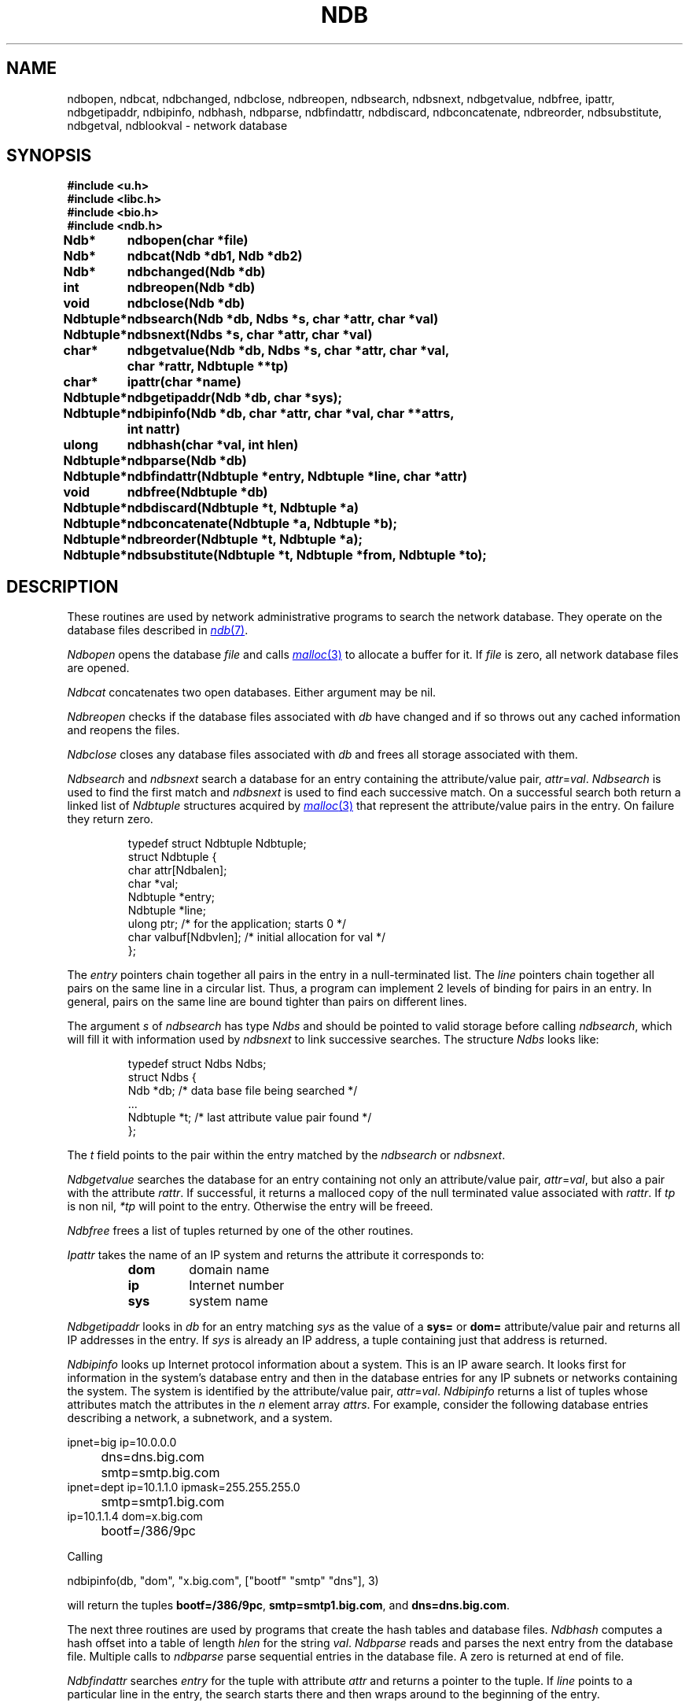 .TH NDB 3
.SH NAME
ndbopen, ndbcat, ndbchanged, ndbclose, ndbreopen, ndbsearch, ndbsnext, ndbgetvalue, ndbfree, ipattr, ndbgetipaddr, ndbipinfo, ndbhash, ndbparse, ndbfindattr, ndbdiscard, ndbconcatenate, ndbreorder, ndbsubstitute, ndbgetval, ndblookval \- network database
.SH SYNOPSIS
.B #include <u.h>
.br
.B #include <libc.h>
.br
.B #include <bio.h>
.br
.B #include <ndb.h>
.ta \w'\fLNdbtuplexx 'u
.PP
.B
Ndb*	ndbopen(char *file)
.PP
.B
Ndb*	ndbcat(Ndb *db1, Ndb *db2)
.PP
.B
Ndb*	ndbchanged(Ndb *db)
.PP
.B
int	ndbreopen(Ndb *db)
.PP
.B
void	ndbclose(Ndb *db)
.PP
.B
Ndbtuple*	ndbsearch(Ndb *db, Ndbs *s, char *attr, char *val)
.PP
.B
Ndbtuple*	ndbsnext(Ndbs *s, char *attr, char *val)
.PP
.B
char*	ndbgetvalue(Ndb *db, Ndbs *s, char *attr, char *val,
.br
.B
		char *rattr, Ndbtuple **tp)
.\" .PP
.\" .B
.\" char*	csgetvalue(char *netroot, char *attr, char *val, char *rattr,
.\" 		Ndbtuple **tp)
.PP
.B
char*	ipattr(char *name)
.PP
.B
Ndbtuple*	ndbgetipaddr(Ndb *db, char *sys);
.PP
.B
Ndbtuple*	ndbipinfo(Ndb *db, char *attr, char *val, char **attrs,
.br
.B		int nattr)
.\" .PP
.\" .B
.\" Ndbtuple*	csipinfo(char *netroot, char *attr, char *val, char **attrs,
.\" .br
.\" .B		int nattr)
.PP
.B
ulong	ndbhash(char *val, int hlen)
.PP
.B
Ndbtuple*	ndbparse(Ndb *db)
.\" .PP
.\" .B
.\" Ndbtuple*	dnsquery(char *netroot, char *domainname, char *type)
.PP
.B
Ndbtuple*	ndbfindattr(Ndbtuple *entry, Ndbtuple *line, char *attr)
.PP
.B
void	ndbfree(Ndbtuple *db)
.PP
.B
Ndbtuple*	ndbdiscard(Ndbtuple  *t, Ndbtuple *a)
.PP
.B
Ndbtuple*	ndbconcatenate(Ndbtuple *a, Ndbtuple *b);
.PP
.B
Ndbtuple*	ndbreorder(Ndbtuple *t, Ndbtuple *a);
.PP
.B
Ndbtuple*	ndbsubstitute(Ndbtuple *t, Ndbtuple *from, Ndbtuple *to);
.SH DESCRIPTION
These routines are used by network administrative programs to search
the network database.
They operate on the database files described in
.MR ndb 7 .
.PP
.I Ndbopen
opens the database
.I file
and calls
.MR malloc 3
to allocate a buffer for it.
If
.I file
is zero, all network database files are opened.
.PP
.I Ndbcat
concatenates two open databases.  Either argument may be
nil.
.PP
.I Ndbreopen
checks if the database files associated with
.I db
have changed and if so throws out any cached information and reopens
the files.
.PP
.I Ndbclose
closes any database files associated with
.I db
and frees all storage associated with them.
.PP
.I Ndbsearch
and
.I ndbsnext
search a database for an entry containing the
attribute/value pair,
.IR attr = val .
.I Ndbsearch
is used to find the first match and
.I ndbsnext
is used to find each successive match.
On a successful search both return a linked list of
.I Ndbtuple
structures acquired by
.MR malloc 3
that represent the attribute/value pairs in the
entry.
On failure they return zero.
.IP
.EX
typedef struct Ndbtuple Ndbtuple;
struct Ndbtuple {
        char      attr[Ndbalen];
        char      *val;
        Ndbtuple  *entry;
        Ndbtuple  *line;
        ulong     ptr;    /* for the application; starts 0 */
        char      valbuf[Ndbvlen];  /* initial allocation for val */
};
.EE
.LP
The
.I entry
pointers chain together all pairs in the entry in a null-terminated list.
The
.I line
pointers chain together all pairs on the same line
in a circular list.
Thus, a program can implement 2 levels of binding for
pairs in an entry.
In general, pairs on the same line are bound tighter
than pairs on different lines.
.PP
The argument
.I s
of
.I ndbsearch
has type
.I Ndbs
and should be pointed to valid storage before calling
.IR ndbsearch ,
which will fill it with information used by
.I ndbsnext
to link successive searches.
The structure
.I Ndbs
looks like:
.IP
.EX
typedef struct Ndbs Ndbs;
struct Ndbs {
        Ndb      *db;   /* data base file being searched */
        ...
        Ndbtuple *t;    /* last attribute value pair found */
};
.EE
.LP
The
.I t
field points to the pair within the entry matched by the
.I ndbsearch
or
.IR ndbsnext .
.PP
.I Ndbgetvalue
searches the database for an entry containing not only an
attribute/value pair,
.IR attr = val ,
but also a pair with the attribute
.IR rattr .
If successful, it returns a malloced copy of the null terminated value associated with
.IR  rattr .
If
.I tp
is non nil,
.I *tp
will point to the entry.  Otherwise the entry will be freeed.
.\" .PP
.\" .I Csgetvalue
.\" is like
.\" .I ndbgetvalue
.\" but queries the connection server
.\" instead of looking directly at the database.
.\" Its first argument specifies the network root to use.
.\" If the argument is 0, it defaults to
.\" \f5"/net"\f1.
.PP
.I Ndbfree
frees a list of tuples returned by one of the other
routines.
.PP
.I Ipattr
takes the name of an IP system and returns the attribute
it corresponds to:
.RS
.TP
.B dom
domain name
.TP
.B ip
Internet number
.TP
.B sys
system name
.RE
.PP
.I Ndbgetipaddr
looks in
.I db
for an entry matching
.I sys
as the value of a
.B sys=
or
.B dom=
attribute/value pair and returns all IP addresses in the entry.
If
.I sys
is already an IP address, a tuple containing just
that address is returned.
.PP
.I Ndbipinfo
looks up Internet protocol information about a system.
This is an IP aware search.  It looks first for information
in the system's database entry and then in the database entries
for any IP subnets or networks containing the system.
The system is identified by the
attribute/value pair,
.IR attr = val .
.I Ndbipinfo
returns a list of tuples whose attributes match the
attributes in the 
.I n
element array
.IR attrs .
For example, consider the following database entries describing a network,
a subnetwork, and a system.
.PP
.EX
ipnet=big ip=10.0.0.0
	dns=dns.big.com
	smtp=smtp.big.com
ipnet=dept ip=10.1.1.0 ipmask=255.255.255.0
	smtp=smtp1.big.com
ip=10.1.1.4 dom=x.big.com
	bootf=/386/9pc
.EE
.PP
Calling
.PP
.EX
   ndbipinfo(db, "dom", "x.big.com", ["bootf" "smtp" "dns"], 3)
.EE
.PP
will return the tuples
.BR bootf=/386/9pc ,
.BR smtp=smtp1.big.com ,
and
.BR dns=dns.big.com .
.\" .PP
.\" .I Csipinfo
.\" is to
.\" .I ndbipinfo
.\" as
.\" .I csgetval
.\" is to
.\" .IR ndbgetval .
.PP
The next three routines are used by programs that create the
hash tables and database files.
.I Ndbhash
computes a hash offset into a table of length
.I hlen
for the string
.IR val .
.I Ndbparse
reads and parses the next entry from the database file.
Multiple calls to
.IR ndbparse
parse sequential entries in the database file.
A zero is returned at end of file.
.\" .PP
.\" .I Dnsquery
.\" submits a query about
.\" .I domainname
.\" to the
.\" .I ndb/dns
.\" mounted at
.\" .IB netroot /dns.
.\" It returns a linked list of
.\" .I Ndbtuple's
.\" representing a single database entry.
.\" The tuples are logicly arranged into lines using the
.\" .B line
.\" fieldin the structure.
.\" The possible
.\" .IR type 's
.\" of query are and the attributes on each returned tuple line is:
.\" .TP
.\" .B ip
.\" find the IP addresses.  Returns
.\" domain name
.\" .RI ( dom )
.\" and ip address
.\" .RI ( ip )
.\" .TP
.\" .B mx
.\" look up the mail exchangers.  Returns preference
.\" .RI ( pref )
.\" and exchanger
.\" .RI ( mx )
.\" .TP
.\" .B ptr
.\" do a reverse query.  Here
.\" .I domainname
.\" must be an
.\" .SM ASCII
.\" IP address.  Returns reverse name
.\" .RI ( ptr )
.\" and domain name 
.\" .RI ( dom )
.\" .TP
.\" .B cname
.\" get the system that this name is a nickname for.  Returns the nickname
.\" .RI ( dom )
.\" and the real name
.\" .RI ( cname )
.\" .TP
.\" .B soa
.\" return the start of area record for this field.  Returns
.\" area name
.\" .RI ( dom ),
.\" primary name server
.\" .RI ( ns ),
.\" serial number
.\" .RI ( serial ),
.\" refresh time in seconds
.\" .RI ( refresh ),
.\" retry time in seconds
.\" .RI ( retry ),
.\" expiration time in seconds
.\" .RI ( expire ),
.\" and minimum time to lie
.\" .RI ( ttl ).
.\" .TP
.\" .B ns
.\" name servers.  Returns domain name
.\" .RI ( dom )
.\" and name server
.\" .RI ( ns )
.PP
.I Ndbfindattr
searches 
.I entry
for the tuple
with attribute
.I attr
and returns a pointer to the tuple.
If
.I line
points to a particular line in the entry, the
search starts there and then wraps around to the beginning
of the entry.
.PP
All of the routines provided to search the database
provide an always consistent view of the relevant
files.  However, it may be advantageous for an application
to read in the whole database using
.I ndbopen
and
.I ndbparse
and provide its own search routines.  The
.I ndbchanged
routine can be used by the application to periodicly
check for changes.  It returns zero
if none of the files comprising the database have
changes and non-zero if they have.
.PP
Finally, a number of routines are provided for manipulating
tuples.
.PP
.I Ndbdiscard
removes attr/val pair
.I a
from tuple
.I t
and frees it.
If
.I a
isn't in
.I t
it is just freed.
.PP
.I Ndbconcatenate
concatenates two tuples and returns the result.  Either
or both tuples may be nil.
.PP
.I Ndbreorder
reorders a tuple
.IR t
to make the line containing attr/val pair
.I a
first in the entry and making
.I a
first in its line.
.PP
.I Ndbsubstitute
replaces a single att/val pair
.I from
in
.I t
with the tuple
.IR to .
All attr/val pairs in
.I to
end up on the same line.
.I from
is freed.
.SH FILES
.TP
.B \*9/ndb
directory of network database files
.PD
.SH SOURCE
.B \*9/src/libndb
.SH SEE ALSO
.MR ndb 1
.MR ndb 7
.SH DIAGNOSTICS
.IR Ndbgetvalue
and
.I ndblookvalue
set
.I errstr
to
.B "buffer too short"
if the buffer provided isn't long enough for the
returned value.
.SH BUGS
.IR Ndbgetval
and
.I ndblookval
are deprecated versions of
.IR ndbgetvalue
and
.IR ndblookvalue .
They expect a fixed 64 byte long result
buffer and existed when the values of a
.I Ndbtuple
structure where fixed length.
